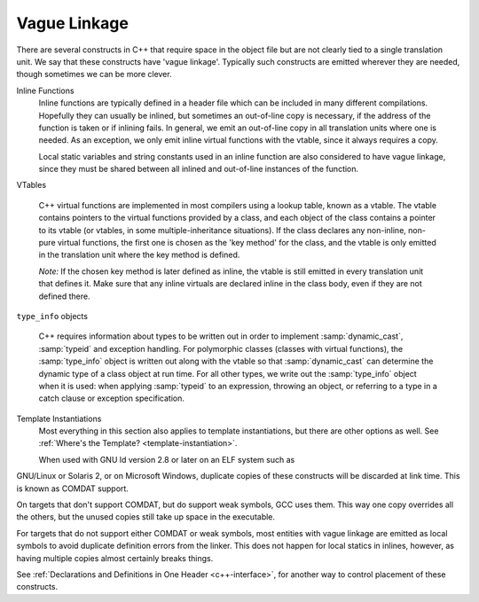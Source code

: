 .. _vague-linkage:

Vague Linkage
*************

.. index:: vague linkage

There are several constructs in C++ that require space in the object
file but are not clearly tied to a single translation unit.  We say that
these constructs have 'vague linkage'.  Typically such constructs are
emitted wherever they are needed, though sometimes we can be more
clever.

Inline Functions
  Inline functions are typically defined in a header file which can be
  included in many different compilations.  Hopefully they can usually be
  inlined, but sometimes an out-of-line copy is necessary, if the address
  of the function is taken or if inlining fails.  In general, we emit an
  out-of-line copy in all translation units where one is needed.  As an
  exception, we only emit inline virtual functions with the vtable, since
  it always requires a copy.

  Local static variables and string constants used in an inline function
  are also considered to have vague linkage, since they must be shared
  between all inlined and out-of-line instances of the function.

VTables

  .. index:: vtable

  C++ virtual functions are implemented in most compilers using a lookup
  table, known as a vtable.  The vtable contains pointers to the virtual
  functions provided by a class, and each object of the class contains a
  pointer to its vtable (or vtables, in some multiple-inheritance
  situations).  If the class declares any non-inline, non-pure virtual
  functions, the first one is chosen as the 'key method' for the class,
  and the vtable is only emitted in the translation unit where the key
  method is defined.

  *Note:* If the chosen key method is later defined as inline, the
  vtable is still emitted in every translation unit that defines it.
  Make sure that any inline virtuals are declared inline in the class
  body, even if they are not defined there.

``type_info`` objects

  .. index:: type_info

  .. index:: RTTI

  C++ requires information about types to be written out in order to
  implement :samp:`dynamic_cast`, :samp:`typeid` and exception handling.
  For polymorphic classes (classes with virtual functions), the :samp:`type_info`
  object is written out along with the vtable so that :samp:`dynamic_cast`
  can determine the dynamic type of a class object at run time.  For all
  other types, we write out the :samp:`type_info` object when it is used: when
  applying :samp:`typeid` to an expression, throwing an object, or
  referring to a type in a catch clause or exception specification.

Template Instantiations
  Most everything in this section also applies to template instantiations,
  but there are other options as well.
  See :ref:`Where's the Template? <template-instantiation>`.

  When used with GNU ld version 2.8 or later on an ELF system such as
GNU/Linux or Solaris 2, or on Microsoft Windows, duplicate copies of
these constructs will be discarded at link time.  This is known as
COMDAT support.

On targets that don't support COMDAT, but do support weak symbols, GCC
uses them.  This way one copy overrides all the others, but
the unused copies still take up space in the executable.

For targets that do not support either COMDAT or weak symbols,
most entities with vague linkage are emitted as local symbols to
avoid duplicate definition errors from the linker.  This does not happen
for local statics in inlines, however, as having multiple copies
almost certainly breaks things.

See :ref:`Declarations and Definitions in One Header <c++-interface>`, for
another way to control placement of these constructs.

